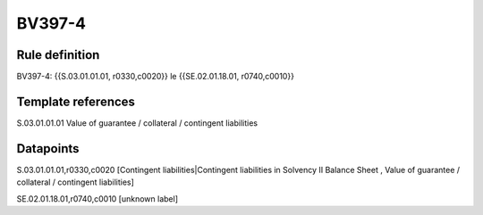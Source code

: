 =======
BV397-4
=======

Rule definition
---------------

BV397-4: {{S.03.01.01.01, r0330,c0020}} le {{SE.02.01.18.01, r0740,c0010}}


Template references
-------------------

S.03.01.01.01 Value of guarantee / collateral / contingent liabilities


Datapoints
----------

S.03.01.01.01,r0330,c0020 [Contingent liabilities|Contingent liabilities in Solvency II Balance Sheet , Value of guarantee / collateral / contingent liabilities]

SE.02.01.18.01,r0740,c0010 [unknown label]


